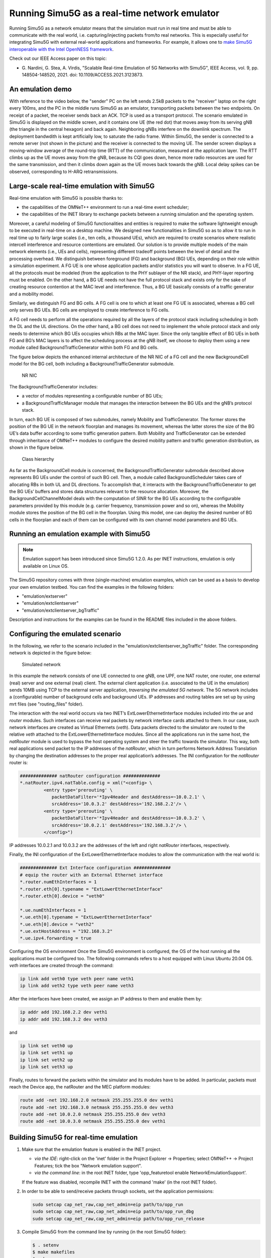 Running Simu5G as a real-time network emulator
==============================================

Running Simu5G as a network emulator means that the simulation
must run in real time and must be able to communicate with the
real world, i.e. capturing/injecting packets from/to real
networks. This is especially useful for integrating Simu5G with
external real-world applications and frameworks. For example,
it allows one to `make Simu5G interoperable with the Intel
OpenNESS framework <emulation_openness.html>`__.

Check out our IEEE Access paper on this topic:

-  G. Nardini, G. Stea, A. Virdis, "Scalable Real-time Emulation 
   of 5G Networks with Simu5G", IEEE Access, vol. 9, 
   pp. 148504-148520, 2021. doi: 10.1109/ACCESS.2021.3123873. 
   

An emulation demo
-----------------

With reference to the video below, the "sender" PC on the left
sends 2.5kB packets to the "receiver" laptop on the right every
100ms, and the PC in the middle runs Simu5G as an emulator,
transporting packets between the two endpoints. On receipt of a
packet, the receiver sends back an ACK. TCP is used as a
transport protocol. The scenario emulated in Simu5G is
displayed on the middle screen, and it contains one UE (the red
dot) that moves away from its serving gNB (the triangle in the
central hexagon) and back again. Neighboring gNBs interfere on
the downlink spectrum. The deployment bandwdith is kept
artificially low, to saturate the radio frame. Within Simu5G,
the sender is connected to a remote server (not shown in the
picture) and the receiver is connected to the moving UE. The
sender screen displays a moving-window average of the
round-trip time (RTT) of the communication, measured at the
application layer. The RTT climbs up as the UE moves away from
the gNB, because its CQI goes down, hence more radio resources
are used for the same transmission, and then it climbs down
again as the UE moves back towards the gNB. Local delay spikes
can be observed, corresponding to H-ARQ retransmissions.

Large-scale real-time emulation with Simu5G
-------------------------------------------

Real-time emulation with Simu5G is possible thanks to:

-  the capabilities of the OMNeT++ environment to run a
   real-time event scheduler;
-  the capabilities of the INET library to exchange packets
   between a running simulation and the operating system.

Moreover, a careful modeling of Simu5G functionalities and
entities is required to make the software lightweight enough to
be executed in real-time on a desktop machine. We designed new
functionalities in Simu5G so as to allow it to run in real time
up to fairly large scales (i.e., ten cells, a thousand UEs),
which are required to create scenarios where realistic
intercell interference and resource contentions are emulated.
Our solution is to provide multiple models of the main network
elements (i.e., UEs and cells), representing different tradeoff
points between the level of detail and the processing overhead.
We distinguish between foreground (FG) and background (BG) UEs,
depending on their role within a simulation experiment. A FG UE
is one whose application packets and/or statistics you will
want to observe. In a FG UE, all the protocols must be modeled
(from the application to the PHY sublayer of the NR stack), and
PHY-layer reporting must be enabled. On the other hand, a BG UE
needs not have the full protocol stack and exists only for the
sake of creating resource contention at the MAC level and
interference. Thus, a BG UE basically consists of a traffic
generator and a mobility model.

Similarly, we distinguish FG and BG cells. A FG cell is one to
which at least one FG UE is associated, whereas a BG cell only
serves BG UEs. BG cells are employed to create interference to
FG cells.

A FG cell needs to perform all the operations required by all
the layers of the protocol stack including scheduling in both
the DL and the UL directions. On the other hand, a BG cell does
not need to implement the whole protocol stack and only needs
to determine which BG UEs occupies which RBs at the MAC layer.
Since the only tangible effect of BG UEs in both FG and BG’s
MAC layers is to affect the scheduling process at the gNB
itself, we choose to deploy them using a new module called
BackgroundTrafficGenerator within both FG and BG cells.

The figure below depicts the enhanced internal architecture of
the NR NIC of a FG cell and the new BackgroundCell model for
the BG cell, both including a BackgroundTrafficGenerator
submodule.

.. figure:: images/bgTrafficModel.png
   :figwidth: 70.0%

   NR NIC

The BackgroundTrafficGenerator includes:

-  a vector of modules representing a configurable number of BG
   UEs;
-  a BackgroundTrafficManager module that manages the
   interaction between the BG UEs and the gNB’s protocol stack.

In turn, each BG UE is composed of two submodules, namely
Mobility and TrafficGenerator. The former stores the position
of the BG UE in the network floorplan and manages its movement,
whereas the latter stores the size of the BG UE’s data buffer
according to some traffic generation pattern. Both Mobility and
TrafficGenerator can be extended through inheritance of OMNeT++
modules to configure the desired mobility pattern and traffic
generation distribution, as shown in the figure below.

.. figure:: images/bgTrafficModules.png
   :figwidth: 70.0%

   Class hierarchy

As far as the BackgroundCell module is concerned, the
BackgroundTrafficGenerator submodule described above represents
BG UEs under the control of such BG cell. Then, a module called
BackgroundScheduler takes care of allocating RBs in both UL and
DL directions. To accomplish that, it interacts with the
BackgroundTrafficGenerator to get the BG UEs’ buffers and
stores data structures relevant to the resource allocation.
Moreover, the BackgroundCellChannelModel deals with the
computation of SINR for the BG UEs according to the
configurable parameters provided by this module (e.g. carrier
frequency, transmission power and so on), whereas the Mobility
module stores the position of the BG cell in the floorplan.
Using this model, one can deploy the desired number of BG cells
in the floorplan and each of them can be configured with its
own channel model parameters and BG UEs.

Running an emulation example with Simu5G
----------------------------------------

.. note:: Emulation support has been introduced since Simu5G
   1.2.0. As per INET instructions, emulation is only available on
   Linux OS.

The Simu5G repository comes with three (single-machine)
emulation examples, which can be used as a basis to develop
your own emulation testbed. You can find the examples in the
following folders:

-  "emulation/extserver"
-  "emulation/extclientserver"
-  "emulation/extclientserver_bgTraffic"

Description and instructions for the examples can be found in
the README files included in the above folders.

Configuring the emulated scenario
---------------------------------

In the following, we refer to the scenario included in the
"emulation/extclientserver_bgTraffic" folder. The corresponding
network is depicted in the figure below: 

.. figure:: images/emulation_bgCells.png
   :figwidth: 70.0%

   Simulated network

In this example the network consists of one UE connected to one
gNB, one UPF, one NAT router, one router, one external (real)
server and one external (real) client. The external client
application (i.e. associated to the UE in the emulation) sends
10MB using TCP to the external server application, *traversing
the emulated 5G network*. The 5G network includes a
(configurable) number of background cells and background UEs.
IP addresses and routing tables are set up by using mrt files
(see "routing_files" folder).

The interaction with the real world occurs via two INET’s
ExtLowerEthernetInterface modules included into the *ue* and
*router* modules. Such interfaces can receive real packets by
network interface cards attached to them. In our case, such
network interfaces are created as Virtual Ethernets (*veth*).
Data packets directed to the simulator are routed to the
relative *veth* attached to the ExtLowerEthernetInterface
modules. Since all the applications run in the same host, the
*natRouter* module is used to bypass the host operating system
and steer the traffic towards the simulator. This way, both
real applications send packet to the IP addresses of the
*natRouter*, which in turn performs Network Address Translation
by changing the destination addresses to the proper real
application’s addresses. The INI configuration for the
*natRouter* router is:

.. code:: ini

   ############## natRouter configuration ##############
   *.natRouter.ipv4.natTable.config = xml("<config> \
            <entry type='prerouting' \
               packetDataFilter='*Ipv4Header and destAddress=~10.0.2.1' \
               srcAddress='10.0.3.2' destAddress='192.168.2.2'/> \
            <entry type='prerouting' \
               packetDataFilter='*Ipv4Header and destAddress=~10.0.3.2' \
               srcAddress='10.0.2.1' destAddress='192.168.3.2'/> \
            </config>")

IP addresses 10.0.2.1 and 10.0.3.2 are the addresses of the
left and right *natRouter* interfaces, respectively.

Finally, the INI configuration of the ExtLowerEthernetInterface
modules to allow the communication with the real world is:

.. code:: ini

   ############## Ext Interface configuration ##############
   # equip the router with an External Ethernet interface 
   *.router.numEthInterfaces = 1
   *.router.eth[0].typename = "ExtLowerEthernetInterface"
   *.router.eth[0].device = "veth0"

   *.ue.numEthInterfaces = 1
   *.ue.eth[0].typename = "ExtLowerEthernetInterface"
   *.ue.eth[0].device = "veth2"
   *.ue.extHostAddress = "192.168.3.2"
   *.ue.ipv4.forwarding = true

Configuring the OS environment
Once the Simu5G environment is configured, the OS of the host
running all the applications must be configured too. The
following commands refers to a host equipped with Linux Ubuntu
20.04 OS. *veth* interfaces are created through the command:

.. code:: shell

   ip link add veth0 type veth peer name veth1
   ip link add veth2 type veth peer name veth3

After the interfaces have been created, we assign an IP address
to them and enable them by:

.. code:: shell

   ip addr add 192.168.2.2 dev veth1
   ip addr add 192.168.3.2 dev veth3 

and

.. code:: shell

   ip link set veth0 up
   ip link set veth1 up
   ip link set veth2 up
   ip link set veth3 up 

Finally, routes to forward the packets within the simulator and
its modules have to be added. In particular, packets must reach
the Device app, the natRouter and the MEC platform modules:

.. code:: shell

   route add -net 192.168.2.0 netmask 255.255.255.0 dev veth1
   route add -net 192.168.3.0 netmask 255.255.255.0 dev veth3
   route add -net 10.0.2.0 netmask 255.255.255.0 dev veth3 
   route add -net 10.0.3.0 netmask 255.255.255.0 dev veth1

Building Simu5G for real-time emulation
---------------------------------------

#. Make sure that the emulation feature is enabled in the INET
   project.

   -  *via the IDE*: right-click on the 'inet' folder in the
      Project Explorer -> Properties; select OMNeT++ -> Project
      Features; tick the box "Network emulation support".
   -  *via the command line*: in the root INET folder, type
      'opp_featuretool enable NetworkEmulationSupport'.

   If the feature was disabled, recompile INET with the command
   'make' (in the root INET folder).

#. In order to be able to send/receive packets through sockets,
   set the application permissions:

   .. code:: shell

      sudo setcap cap_net_raw,cap_net_admin=eip path/to/opp_run 
      sudo setcap cap_net_raw,cap_net_admin=eip path/to/opp_run_dbg
      sudo setcap cap_net_raw,cap_net_admin=eip path/to/opp_run_release

#. Compile Simu5G from the command line by running (in the root
   Simu5G folder):

   .. code:: shell

      $ . setenv
      $ make makefiles
      $ make 

Running the emulation
---------------------

#. Run the receiver application, e.g. by typing the command:

   .. code:: shell

      ./emulation_receiver -p udp

#. Run the simulation by launching:

   .. code:: shell

      ./run.sh -r <RUN_NUMBER>

   | where:
   |    RUN_NUMBER=0 --> 3 background cells
   |    RUN_NUMBER=1 --> 6 background cells
   |    RUN_NUMBER=2 --> 9 background cells

#. Run the sender application, e.g. by typing the command:

   .. code:: shell

      ./emulation_sender -h 10.0.2.1 -p udp -s 1000 -t 1 -d 60 -o test

   | where:
   |    -h specifies the address of the NAT router
   |    -p specifies the L4 protocol
   |    -s is the size of application messages
   |    -t is the sending interval
   |    -d is the total duration of the application
   |    -o specifies the output subfolder in folder "stats"

